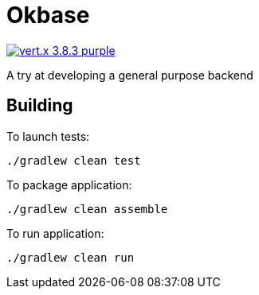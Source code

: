 = Okbase

image:https://img.shields.io/badge/vert.x-3.8.3-purple.svg[link="https://vertx.io"]

A try at developing a general purpose backend

== Building

To launch tests:

```
./gradlew clean test
```

To package application:

```
./gradlew clean assemble
```

To run application:

```
./gradlew clean run
```

